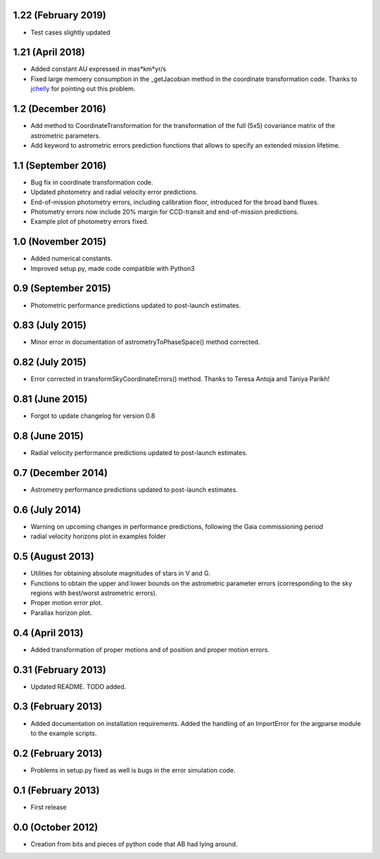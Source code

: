 .. :changelog:

1.22 (February 2019)
++++++++++++++++++++

- Test cases slightly updated

1.21 (April 2018)
+++++++++++++++++

- Added constant AU expressed in mas*km*yr/s

- Fixed large memoery consumption in the _getJacobian method in the coordinate transformation code.
  Thanks to `jchelly <https://github.com/jchelly>`_ for pointing out this problem.

1.2 (December 2016)
+++++++++++++++++++

- Add method to CoordinateTransformation for the transformation of the full (5x5) covariance matrix of
  the astrometric parameters.

- Add keyword to astrometric errors prediction functions that allows to specify an extended mission
  lifetime.

1.1 (September 2016)
++++++++++++++++++++

- Bug fix in coordinate transformation code.

- Updated photometry and radial velocity error predictions.

- End-of-mission photometry errors, including calibration floor, introduced for the broad band fluxes.

- Photometry errors now include 20% margin for CCD-transit and end-of-mission predictions.

- Example plot of photometry errors fixed.

1.0 (November 2015)
+++++++++++++++++++

- Added numerical constants.

- Improved setup.py, made code compatible with Python3

0.9 (September 2015)
++++++++++++++++++++

- Photometric performance predictions updated to post-launch estimates.

0.83 (July 2015)
+++++++++++++++++++

- Minor error in documentation of astrometryToPhaseSpace() method corrected.

0.82 (July 2015)
+++++++++++++++++++

- Error corrected in transformSkyCoordinateErrors() method. Thanks to Teresa Antoja and Taniya Parikh!

0.81 (June 2015)
+++++++++++++++++++

- Forgot to update changelog for version 0.8

0.8 (June 2015)
+++++++++++++++++++

- Radial velocity performance predictions updated to post-launch estimates.

0.7 (December 2014)
+++++++++++++++++++

- Astrometry performance predictions updated to post-launch estimates.

0.6 (July 2014)
+++++++++++++++

- Warning on upcoming changes in performance predictions, following the Gaia
  commissioning period
- radial velocity horizons plot in examples folder

0.5 (August 2013)
+++++++++++++++++

- Utilities for obtaining absolute magnitudes of stars in V and G.
- Functions to obtain the upper and lower bounds on the astrometric parameter
  errors (corresponding to the sky regions with best/worst astrometric errors).
- Proper motion error plot.
- Parallax horizon plot.

0.4 (April 2013)
++++++++++++++++

- Added transformation of proper motions and of position and proper motion errors.

0.31 (February 2013)
++++++++++++++++++++

- Updated README. TODO added.

0.3 (February 2013)
+++++++++++++++++++

- Added documentation on installation requirements. Added the handling of an
  ImportError for the argparse module to the example scripts.

0.2 (February 2013)
+++++++++++++++++++

- Problems in setup.py fixed as well is bugs in the error simulation code.

0.1 (February 2013)
+++++++++++++++++++

- First release

0.0 (October 2012)
++++++++++++++++++

- Creation from bits and pieces of python code that AB had lying around.
